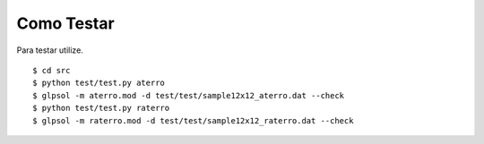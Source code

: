 Como Testar
===========

Para testar utilize. ::

    $ cd src
    $ python test/test.py aterro
    $ glpsol -m aterro.mod -d test/test/sample12x12_aterro.dat --check
    $ python test/test.py raterro
    $ glpsol -m raterro.mod -d test/test/sample12x12_raterro.dat --check
